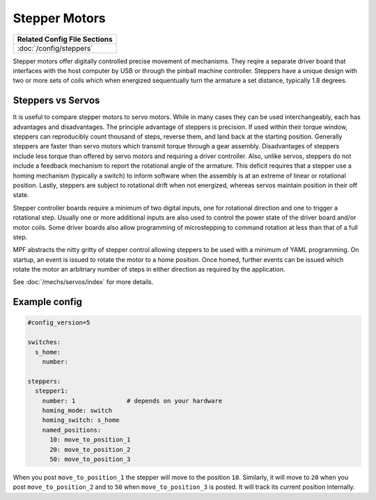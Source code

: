 Stepper Motors
==============

+------------------------------------------------------------------------------+
| Related Config File Sections                                                 |
+==============================================================================+
| :doc:`/config/steppers`                                                      |
+------------------------------------------------------------------------------+

.. image:: /mechs/images/stepper_driver.jpg

.. image:: /mechs/images/stepper_with_switch.jpg

Stepper motors offer digitally controlled precise movement of mechanisms. They reqire a separate
driver board that interfaces with the host computer by USB or through the pinball machine
controller. Steppers have a unique design with two or more sets of coils which when energized
sequentually turn the armature a set distance, typically 1.8 degrees.

Steppers vs Servos
------------------

It is useful to compare stepper motors to servo motors. While in many cases they can
be used interchangeably, each has advantages and disadvantages. The principle advantage of
steppers is precision. If used within their torque window, steppers can reproducibly count
thousand of steps, reverse them, and land back at the starting position.  Generally steppers are
faster than servo motors which transmit torque through a gear assembly. Disadvantages of steppers
include less torque than offered by servo motors and requiring a driver controller. Also, unlike
servos, steppers do not include a feedback mechanism to report the rotational angle of the
armature. This deficit requires that a stepper use a homing mechanism (typically a switch) to
inform software when the assembly is at an extreme of linear or rotational position.
Lastly, steppers are subject to rotational drift when not energized, whereas servos maintain
position in their off state.

Stepper controller boards require a minimum of two digital inputs, one for rotational direction
and one to trigger a rotational step. Usually one or more additional inputs are also used to
control the power state of the driver board and/or motor coils. Some driver boards also allow
programming of microstepping to command rotation at less than that of a full step.

MPF abstracts the nitty gritty of stepper control allowing steppers to be used with a minimum
of YAML programming. On startup, an event is issued to rotate the motor to a home position.
Once homed, further events can be issued which rotate the motor an arbitriary number of steps in
either direction as required by the application.

See :doc:`/mechs/servos/index` for more details.

Example config
--------------

.. code-block:: mpf-config

   #config_version=5

   switches:
     s_home:
       number:

   steppers:
     stepper1:
       number: 1              # depends on your hardware
       homing_mode: switch
       homing_switch: s_home
       named_positions:
         10: move_to_position_1
         20: move_to_position_2
         50: move_to_position_3


When you post ``move_to_position_1`` the stepper will move to the position
``10``.
Similarly, it will move to ``20`` when you post ``move_to_position_2`` and
to ``50`` when ``move_to_position_3`` is posted.
It will track its current position internally.
